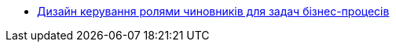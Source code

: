 **** xref:task-distribution:index.adoc[Дизайн керування ролями чиновників для задач бізнес-процесів]